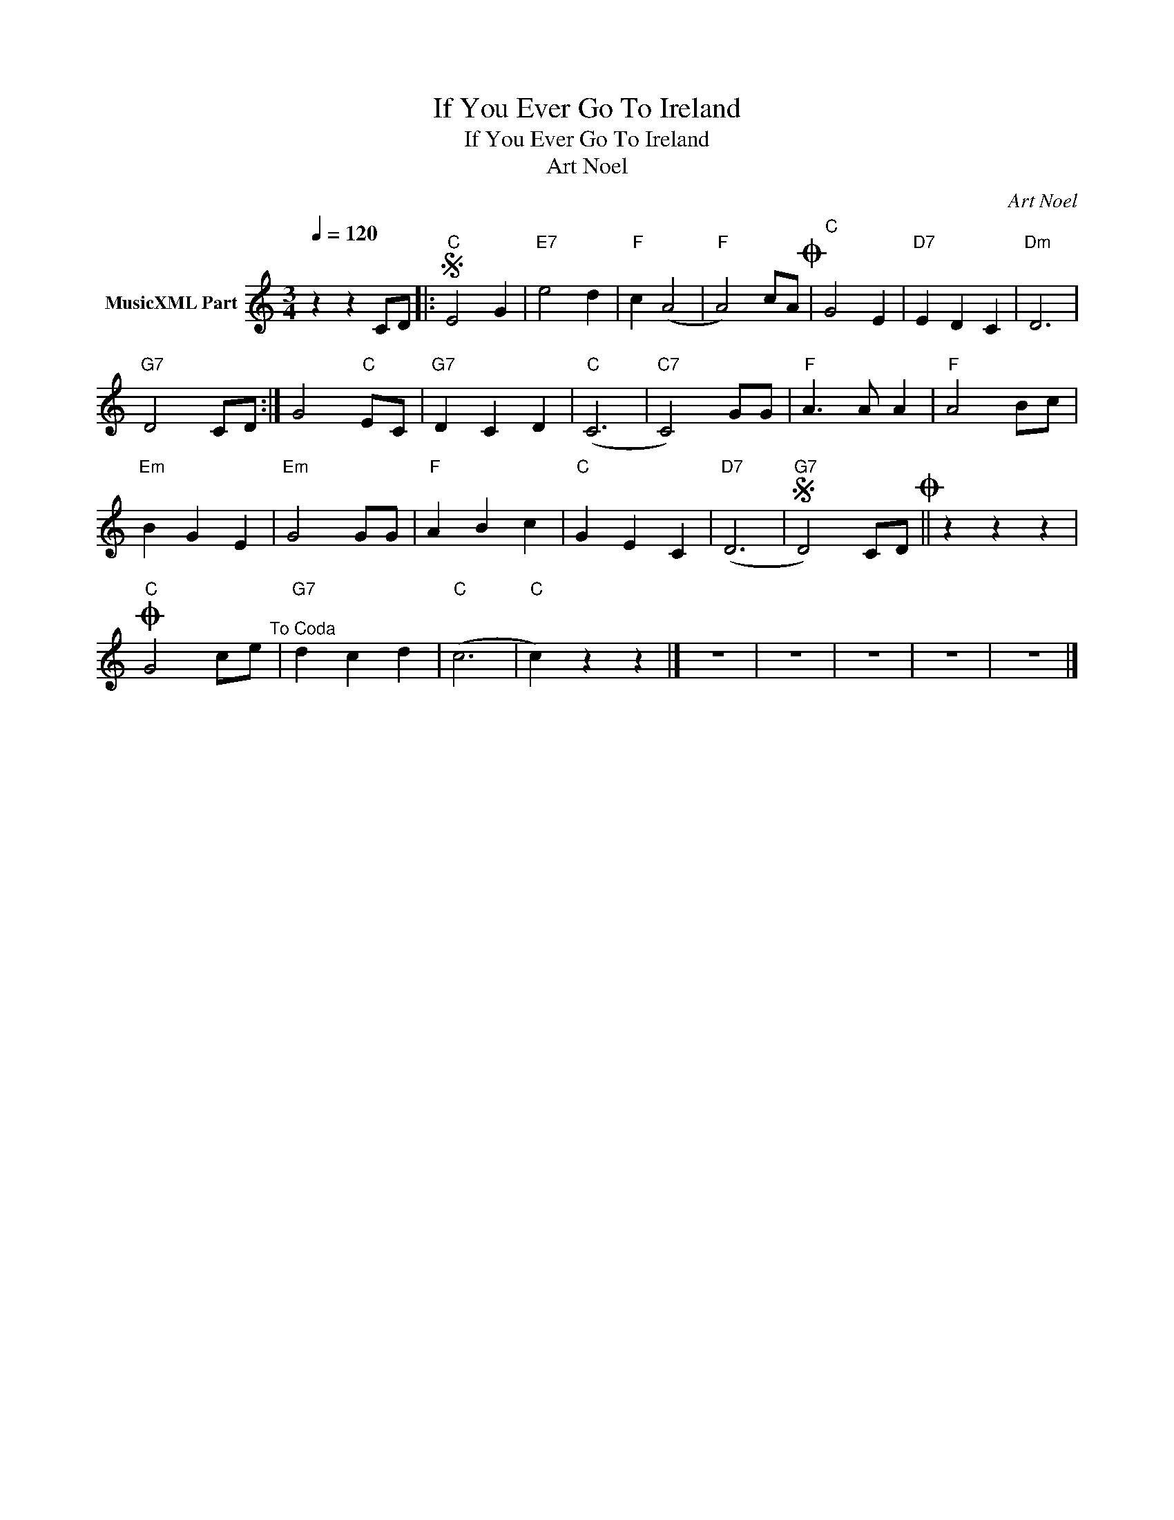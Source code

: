 X:1
T:If You Ever Go To Ireland
T:If You Ever Go To Ireland
T:Art Noel
C:Art Noel
Z:All Rights Reserved
L:1/4
Q:1/4=120
M:3/4
K:C
V:1 treble nm="MusicXML Part"
%%MIDI program 0
%%MIDI control 7 102
%%MIDI control 10 64
V:1
 z z C/D/ |:S"C" E2 G |"E7" e2 d |"F" c (A2 |"F" A2) c/A/O |"C" G2 E |"D7" E D C |"Dm" D3 | %8
"G7" D2 C/D/ :| G2"C" E/C/ |"G7" D C D |"C" (C3 |"C7" C2) G/G/ |"F" A3/2 A/ A |"F" A2 B/c/ | %15
"Em" B G E |"Em" G2 G/G/ |"F" A B c |"C" G E C |"D7" (D3 |"G7"S D2) C/D/O || z z z | %22
O"C" G2 c/e/"^To Coda" |"G7" d c d |"C" (c3 |"C" c) z z |] z3 | z3 | z3 | z3 | z3 |] %31

